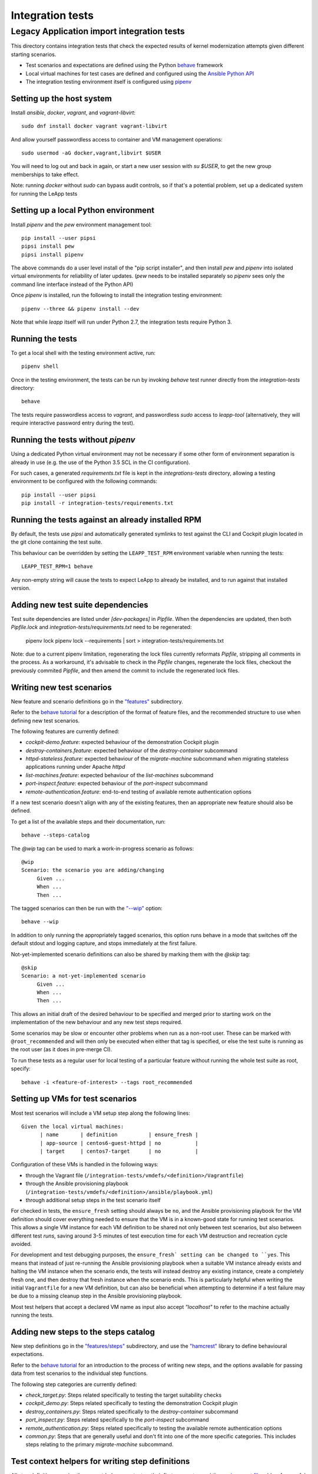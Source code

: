 Integration tests
=================

Legacy Application import integration tests
^^^^^^^^^^^^^^^^^^^^^^^^^^^^^^^^^^^^^^^^^^^

This directory contains integration tests that check the expected results
of kernel modernization attempts given different starting scenarios.

* Test scenarios and expectations are defined using the Python
  `behave <http://pythonhosted.org/behave/>`_ framework
* Local virtual machines for test cases are defined and configured
  using the
  `Ansible Python API <http://docs.ansible.com/ansible/dev_guide/developing_api.html>`_
* The integration testing environment itself is configured using
  `pipenv <https://pypi.python.org/pypi/pipenv>`_

Setting up the host system
--------------------------

Install `ansible`, `docker`, `vagrant`, and `vagrant-libvirt`: ::

    sudo dnf install docker vagrant vagrant-libvirt

And allow yourself passwordless access to container and VM management
operations: ::

    sudo usermod -aG docker,vagrant,libvirt $USER

You will need to log out and back in again, or start a new user
session with `su $USER`, to get the new group memberships to take
effect.

Note: running `docker` without `sudo` can bypass audit controls, so if that's
a potential problem, set up a dedicated system for running the LeApp tests

Setting up a local Python environment
-------------------------------------

Install `pipenv` and the `pew` environment management tool: ::

    pip install --user pipsi
    pipsi install pew
    pipsi install pipenv

The above commands do a user level install of the "pip script installer",
and then install `pew` and `pipenv` into isolated virtual environments
for reliability of later updates. (`pew` needs to be installed separately
so `pipenv` sees only the command line interface instead of the Python API)

Once `pipenv` is installed, run the following to install the
integration testing environment: ::

    pipenv --three && pipenv install --dev

Note that while `leapp` itself will run under Python 2.7, the integration
tests require Python 3.

Running the tests
-----------------

To get a local shell with the testing environment active, run: ::

    pipenv shell

Once in the testing environment, the tests can be run by invoking
`behave` test runner directly from the `integration-tests`
directory: ::

    behave

The tests require passwordless access to `vagrant`, and passwordless `sudo`
access to `leapp-tool` (alternatively, they will require interactive
password entry during the test).

Running the tests without `pipenv`
----------------------------------

Using a dedicated Python virtual environment may not be necessary if some other
form of environment separation is already in use (e.g. the use of the Python
3.5 SCL in the CI configuration).

For such cases, a generated `requirements.txt` file is kept in the
`integrations-tests` directory, allowing a testing environment to be configured
with the following commands::

    pip install --user pipsi
    pip install -r integration-tests/requirements.txt

Running the tests against an already installed RPM
--------------------------------------------------

By default, the tests use `pipsi` and automatically generated symlinks to
test against the CLI and Cockpit plugin located in the git clone containing
the test suite.

This behaviour can be overridden by setting the ``LEAPP_TEST_RPM`` environment
variable when running the tests::

    LEAPP_TEST_RPM=1 behave

Any non-empty string will cause the tests to expect LeApp to already be
installed, and to run against that installed version.


Adding new test suite dependencies
----------------------------------

Test suite dependencies are listed under `[dev-packages]` in `Pipfile`. When
the dependencies are updated, then both `Pipfile.lock` and
`integration-tests/requirements.txt` need to be regenerated:

    pipenv lock
    pipenv lock --requirements | sort > integration-tests/requirements.txt

Note: due to a current pipenv limitation, regenerating the lock files currently
reformats `Pipfile`, stripping all comments in the process. As a workaround,
it's advisable to check in the `Pipfile` changes, regenerate the lock files,
checkout the previously commited `Pipfile`, and then amend the commit to include
the regenerated lock files.

Writing new test scenarios
--------------------------

New feature and scenario definitions go in the `"features" <https://github.com/leapp-to/leapp/tree/master/integration-tests/features>`_
subdirectory.

Refer to the
`behave tutorial <https://pythonhosted.org/behave/tutorial.html#feature-files>`_
for a description of the format of feature files, and the recommended structure
to use when defining new test scenarios.

The following features are currently defined:

* `cockpit-demo.feature`: expected behaviour of the demonstration Cockpit
  plugin
* `destroy-containers.feature`: expected behaviour of the `destroy-container`
  subcommand
* `httpd-stateless.feature`: expected behaviour of the `migrate-machine`
  subcommand when migrating stateless applications running under Apache `httpd`
* `list-machines.feature`: expected behaviour of the `list-machines` subcommand
* `port-inspect.feature`: expected behaviour of the `port-inspect` subcommand
* `remote-authentication.feature`: end-to-end testing of available remote
  authentication options

If a new test scenario doesn't align with any of the existing features, then
an appropriate new feature should also be defined.

To get a list of the available steps and their documentation, run: ::

    behave --steps-catalog

The `@wip` tag can be used to mark a work-in-progress scenario as follows: ::

    @wip
    Scenario: the scenario you are adding/changing
         Given ...
         When ...
         Then ...

The tagged scenarios can then be run with the
`"--wip" <https://pythonhosted.org/behave/behave.html#cmdoption-w>`_ option: ::

    behave --wip

In addition to only running the appropriately tagged scenarios, this option
runs behave in a mode that switches off the default stdout and logging capture,
and stops immediately at the first failure.

Not-yet-implemented scenario definitions can also be shared by marking them
with the `@skip` tag: ::

    @skip
    Scenario: a not-yet-implemented scenario
         Given ...
         When ...
         Then ...

This allows an initial draft of the desired behaviour to be specified and
merged prior to starting work on the implementation of the new behaviour and
any new test steps required.

Some scenarios may be slow or encounter other problems when run as a non-root
user. These can be marked with ``@root_recommended`` and will then only be
executed when either that tag is specified, or else the test suite is running as
the root user (as it does in pre-merge CI).

To run these tests as a regular user for local testing of a particular feature
without running the whole test suite as root, specify::

    behave -i <feature-of-interest> --tags root_recommended

Setting up VMs for test scenarios
---------------------------------

Most test scenarios will include a VM setup step along the following lines::

   Given the local virtual machines:
         | name       | definition          | ensure_fresh |
         | app-source | centos6-guest-httpd | no           |
         | target     | centos7-target      | no           |

Configuration of these VMs is handled in the following ways:

* through the Vagrant file
  (``/integration-tests/vmdefs/<definition>/Vagrantfile``)
* through the Ansible provisioning playbook
  (``/integration-tests/vmdefs/<definition>/ansible/playbook.yml``)
* through additional setup steps in the test scenario itself

For checked in tests, the ``ensure_fresh`` setting should always be ``no``, and
the Ansible provisioning playbook for the VM definition should cover everything
needed to ensure that the VM is in a known-good state for running test
scenarios. This allows a single VM instance for each VM definition to be shared
not only between test scenarios, but also between different test *runs*, saving
around 3-5 minutes of test execution time for each VM destruction and recreation
cycle avoided.

For development and test debugging purposes, the ``ensure_fresh` setting can be
changed to ``yes``. This means that instead of just re-running the Ansible
provisioning playbook when a suitable VM instance already exists and halting
the VM instance when the scenario ends, the tests will instead destroy any
existing instance, create a completely fresh one, and then destroy that fresh
instance when the scenario ends. This is particularly helpful when writing
the initial ``Vagrantfile`` for a new VM definition, but can also be beneficial
when attempting to determine if a test failure may be due to a missing cleanup
step in the Ansible provisioning playbook.

Most test helpers that accept a declared VM name as input also accept
`"localhost"` to refer to the machine actually running the tests.

Adding new steps to the steps catalog
-------------------------------------

New step definitions go in the `"features/steps" <https://github.com/leapp-to/leapp/integrations-tests/features/steps>`_
subdirectory, and use the
`"hamcrest" <https://pyhamcrest.readthedocs.io/en/latest/tutorial/>`_
library to define behavioural expectations.

Refer to the
`behave tutorial <https://pythonhosted.org/behave/tutorial.html#python-step-implementations>`_
for an introduction to the process of writing new steps, and the options
available for passing data from test scenarios to the individual step functions.

The following step categories are currently defined:

* `check_target.py`: Steps related specifically to testing the target suitability
  checks
* `cockpit_demo.py`: Steps related specifically to testing the demonstration
  Cockpit plugin
* `destroy_containers.py`: Steps related specifically to the `destroy-container`
  subcommand
* `port_inspect.py`: Steps related specifically to the `port-inspect`
  subcommand
* `remote_authentication.py`: Steps related specifically to testing the
  available remote authentication options
* `common.py`: Steps that are generally useful and don't fit into one of the
  more specific categories. This includes steps relating to the primary
  `migrate-machine` subcommand.

Test context helpers for writing step definitions
-------------------------------------------------

All step definitions receive the current `behave` context as their first
parameter, and the `environment file <https://github.com/leapp-to/leapp/tree/master/integration-tests/features/environment.py>`_ adds a few
useful attributes for use in step implementations:

* `BASE_REPO_DIR`: a `pathlib.Path` instance referring to the base of the
  leapp repo

* `BASE_TEST_DIR`: a `pathlib.Path` instance referring to the directory
  containing the integration tests

* `scenario_cleanup`: a `contextlib.ExitStack` instance that can be used to
  register cleanup operations to run in the `@after_scenario` hook

* `vm_helper`: a custom object for managing local VMs (see
  `VirtualMachineHelper` in the environment file for details)

* `cli_helper`: a custom object for working with the LeApp tool (see
  `ClientHelper` in the environment file for details)

* `http_helper`: a custom object for checking HTTP(S) responses (see
  `RequestsHelper` in the environment file for details)


Adding new helpers to the test context
--------------------------------------

Helper functions and classes for a single set of steps can be included
directly in the Python file defining the steps.

Helpers that are shared amongst multiple sets of steps should be defined in
the `"features/leapp_testing" <https://github.com/leapp-to/leapp/tree/master/integration-tests/features/leapp_testing>`_ package, and then
added to the test context using one of the hooks in the
`environment file <https://github.com/leapp-to/leapp/tree/master/integration-tests/features/environment.py>`_.


Debugging the test VMs
----------------------

From the `integration-tests` directory, an instance of each of the integration
test VMs can be started by running: ::

    start_vms.sh

This script iterates over all the subdirectories of `integration-tests/vmdefs`
and runs `vagrant up --provision`.

To access a particular VM, switch to the corresponding directory and run: ::

    vagrant ssh

This will log you into the VM as the `vagrant` user, with `root` access
available via `sudo` (no password required).
